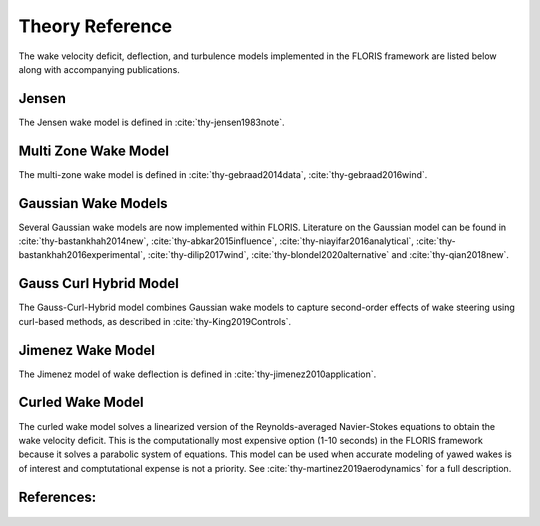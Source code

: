 .. _theory:

Theory Reference
----------------
The wake velocity deficit, deflection, and turbulence models implemented in
the FLORIS framework are listed below along with accompanying publications.

Jensen
======
The Jensen wake model is defined in :cite:`thy-jensen1983note`.

Multi Zone Wake Model
=====================
The multi-zone wake model is defined in :cite:`thy-gebraad2014data`,
:cite:`thy-gebraad2016wind`.

Gaussian Wake Models
====================
Several Gaussian wake models are now implemented within FLORIS.
Literature on the Gaussian model can be found in
:cite:`thy-bastankhah2014new`,
:cite:`thy-abkar2015influence`,
:cite:`thy-niayifar2016analytical`,
:cite:`thy-bastankhah2016experimental`,
:cite:`thy-dilip2017wind`,
:cite:`thy-blondel2020alternative`
and :cite:`thy-qian2018new`.

Gauss Curl Hybrid Model
=======================

The Gauss-Curl-Hybrid model combines Gaussian wake models to capture
second-order effects of wake steering using curl-based methods, as
described in :cite:`thy-King2019Controls`.

Jimenez Wake Model
==================
The Jimenez model of wake deflection is defined in
:cite:`thy-jimenez2010application`.

Curled Wake Model
=================
The curled wake model solves a linearized version of the Reynolds-averaged
Navier-Stokes equations to obtain the wake velocity deficit. This is the
computationally most expensive option (1-10 seconds) in the FLORIS
framework because it solves a parabolic system of equations.
This model can be used when accurate modeling of yawed wakes 
is of interest and comptutational expense is not a priority.
See :cite:`thy-martinez2019aerodynamics` for a full description.

References:
===========
   .. bibliography:: /source/zrefs.bib
      :style: unsrt
      :filter: docname in docnames
      :keyprefix: thy-